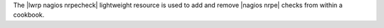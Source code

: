.. The contents of this file are included in multiple topics.
.. This file should not be changed in a way that hinders its ability to appear in multiple documentation sets.

The |lwrp nagios nrpecheck| lightweight resource is used to add and remove |nagios nrpe| checks from within a cookbook.
